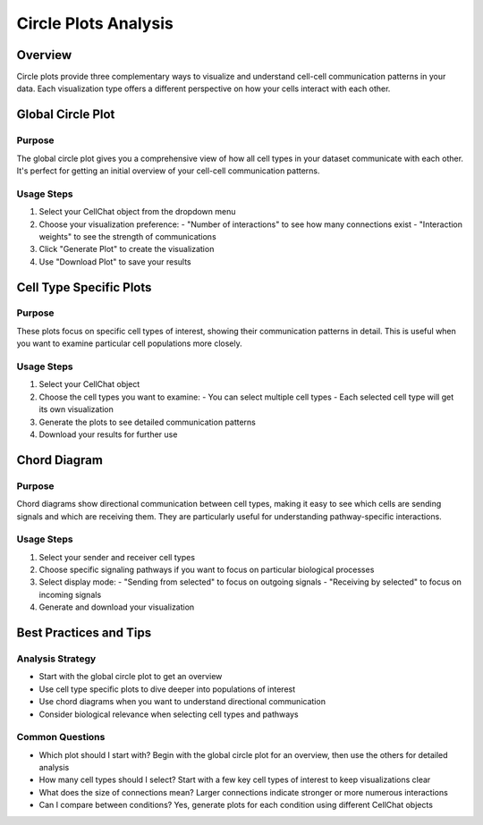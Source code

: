 Circle Plots Analysis
====================

Overview
--------------------
Circle plots provide three complementary ways to visualize and understand cell-cell communication patterns in your data. Each visualization type offers a different perspective on how your cells interact with each other.

Global Circle Plot
--------------------

Purpose
^^^^^^^^^^^^^^^^^^^^
The global circle plot gives you a comprehensive view of how all cell types in your dataset communicate with each other. It's perfect for getting an initial overview of your cell-cell communication patterns.

Usage Steps
^^^^^^^^^^^^^^^^^^^^
1. Select your CellChat object from the dropdown menu
2. Choose your visualization preference:
   - "Number of interactions" to see how many connections exist
   - "Interaction weights" to see the strength of communications
3. Click "Generate Plot" to create the visualization
4. Use "Download Plot" to save your results

Cell Type Specific Plots
--------------------

Purpose
^^^^^^^^^^^^^^^^^^^^
These plots focus on specific cell types of interest, showing their communication patterns in detail. This is useful when you want to examine particular cell populations more closely.

Usage Steps
^^^^^^^^^^^^^^^^^^^^
1. Select your CellChat object
2. Choose the cell types you want to examine:
   - You can select multiple cell types
   - Each selected cell type will get its own visualization
3. Generate the plots to see detailed communication patterns
4. Download your results for further use

Chord Diagram
--------------------

Purpose
^^^^^^^^^^^^^^^^^^^^
Chord diagrams show directional communication between cell types, making it easy to see which cells are sending signals and which are receiving them. They are particularly useful for understanding pathway-specific interactions.

Usage Steps
^^^^^^^^^^^^^^^^^^^^
1. Select your sender and receiver cell types
2. Choose specific signaling pathways if you want to focus on particular biological processes
3. Select display mode:
   - "Sending from selected" to focus on outgoing signals
   - "Receiving by selected" to focus on incoming signals
4. Generate and download your visualization

Best Practices and Tips
--------------------

Analysis Strategy
^^^^^^^^^^^^^^^^^^^^
- Start with the global circle plot to get an overview
- Use cell type specific plots to dive deeper into populations of interest
- Use chord diagrams when you want to understand directional communication
- Consider biological relevance when selecting cell types and pathways

Common Questions
^^^^^^^^^^^^^^^^^^^^
- Which plot should I start with?
  Begin with the global circle plot for an overview, then use the others for detailed analysis

- How many cell types should I select?
  Start with a few key cell types of interest to keep visualizations clear

- What does the size of connections mean?
  Larger connections indicate stronger or more numerous interactions

- Can I compare between conditions?
  Yes, generate plots for each condition using different CellChat objects